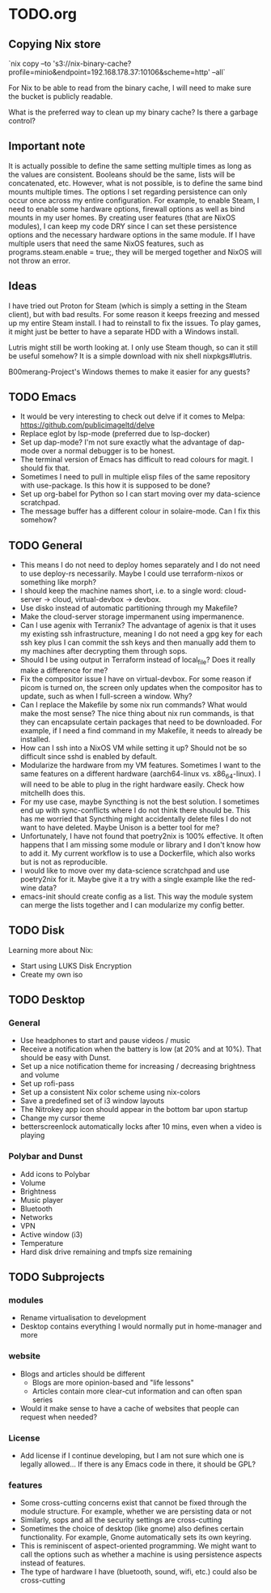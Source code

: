 * TODO.org

** Copying Nix store

`nix copy --to 's3://nix-binary-cache?profile=minio&endpoint=192.168.178.37:10106&scheme=http' --all`

For Nix to be able to read from the binary cache, I will need to make sure the bucket is publicly readable.

What is the preferred way to clean up my binary cache? Is there a garbage control?

** Important note
It is actually possible to define the same setting multiple times as long as the values are consistent. Booleans should be the same, lists will be concatenated, etc. However, what is not possible, is to define the same bind mounts multiple times. The options I set regarding persistence can only occur once across my entire configuration. For example, to enable Steam, I need to enable some hardware options, firewall options as well as bind mounts in my user homes. By creating user features (that are NixOS modules), I can keep my code DRY since I can set these persistence options and the necessary hardware options in the same module. If I have multiple users that need the same NixOS features, such as programs.steam.enable = true;, they will be merged together and NixOS will not throw an error.

** Ideas
I have tried out Proton for Steam (which is simply a setting in the Steam client), but with bad results. For some reason it keeps freezing and messed up my entire Steam install. I had to reinstall to fix the issues. To play games, it might just be better to have a separate HDD with a Windows install.

Lutris might still be worth looking at. I only use Steam though, so can it still be useful somehow? It is a simple download with nix shell nixpkgs#lutris.

B00merang-Project's Windows themes to make it easier for any guests?

** TODO Emacs
+ It would be very interesting to check out delve if it comes to Melpa: https://github.com/publicimageltd/delve
+ Replace eglot by lsp-mode (preferred due to lsp-docker)
+ Set up dap-mode? I'm not sure exactly what the advantage of dap-mode over a normal debugger is to be honest.
+ The terminal version of Emacs has difficult to read colours for magit. I should fix that.
+ Sometimes I need to pull in multiple elisp files of the same repository with use-package. Is this how it is supposed to be done?
+ Set up org-babel for Python so I can start moving over my data-science scratchpad.
+ The message buffer has a different colour in solaire-mode. Can I fix this somehow?

** TODO General
+ This means I do not need to deploy homes separately and I do not need to use deploy-rs necessarily. Maybe I could use terraform-nixos or something like morph?
+ I should keep the machine names short, i.e. to a single word: cloud-server -> cloud, virtual-devbox -> devbox.
+ Use disko instead of automatic partitioning through my Makefile?
+ Make the cloud-server storage impermanent using impermanence.
+ Can I use agenix with Terranix? The advantage of agenix is that it uses my existing ssh infrastructure, meaning I do not need a gpg key for each ssh key plus I can commit the ssh keys and then manually add them to my machines after decrypting them through sops.
+ Should I be using output in Terraform instead of local_file? Does it really make a difference for me?
+ Fix the compositor issue I have on virtual-devbox. For some reason if picom is turned on, the screen only updates when the compositor has to update, such as when I full-screen a window. Why?
+ Can I replace the Makefile by some nix run commands? What would make the most sense? The nice thing about nix run commands, is that they can encapsulate certain packages that need to be downloaded. For example, if I need a find command in my Makefile, it needs to already be installed.
+ How can I ssh into a NixOS VM while setting it up? Should not be so difficult since sshd is enabled by default.
+ Modularize the hardware from my VM features. Sometimes I want to the same features on a different hardware (aarch64-linux vs. x86_64-linux). I will need to be able to plug in the right hardware easily. Check how mitchellh does this.
+ For my use case, maybe Syncthing is not the best solution. I sometimes end up with sync-conflicts where I do not think there should be. This has me worried that Syncthing might accidentally delete files I do not want to have deleted. Maybe Unison is a better tool for me?
+ Unfortunately, I have not found that poetry2nix is 100% effective. It often happens that I am missing some module or library and I don't know how to add it. My current workflow is to use a Dockerfile, which also works but is not as reproducible.
+ I would like to move over my data-science scratchpad and use poetry2nix for it. Maybe give it a try with a single example like the red-wine data?
+ emacs-init should create config as a list. This way the module system can merge the lists together and I can modularize my config better.

** TODO Disk
Learning more about Nix:
+ Start using LUKS Disk Encryption
+ Create my own iso

** TODO Desktop
*** General
+ Use headphones to start and pause videos / music
+ Receive a notification when the battery is low (at 20% and at 10%). That should be easy with Dunst.
+ Set up a nice notification theme for increasing / decreasing brightness and volume
+ Set up rofi-pass
+ Set up a consistent Nix color scheme using nix-colors
+ Save a predefined set of i3 window layouts
+ The Nitrokey app icon should appear in the bottom bar upon startup
+ Change my cursor theme
+ betterscreenlock automatically locks after 10 mins, even when a video is playing

*** Polybar and Dunst
+ Add icons to Polybar
+ Volume
+ Brightness
+ Music player
+ Bluetooth
+ Networks
+ VPN
+ Active window (i3)
+ Temperature
+ Hard disk drive remaining and tmpfs size remaining

** TODO Subprojects
*** modules
+ Rename virtualisation to development
+ Desktop contains everything I would normally put in home-manager and more

*** website
+ Blogs and articles should be different
  - Blogs are more opinion-based and "life lessons"
  - Articles contain more clear-cut information and can often span series
+ Would it make sense to have a cache of websites that people can request when needed?

*** License
+ Add license if I continue developing, but I am not sure which one is legally allowed... If there is any Emacs code in there, it should be GPL?

*** features
+ Some cross-cutting concerns exist that cannot be fixed through the module structure. For example, whether we are persisting data or not
+ Similarly, sops and all the security settings are cross-cutting
+ Sometimes the choice of desktop (like gnome) also defines certain functionality. For example, Gnome automatically sets its own keyring.
+ This is reminiscent of aspect-oriented programming. We might want to call the options such as whether a machine is using persistence aspects instead of features.
+ The type of hardware I have (bluetooth, sound, wifi, etc.) could also be cross-cutting
